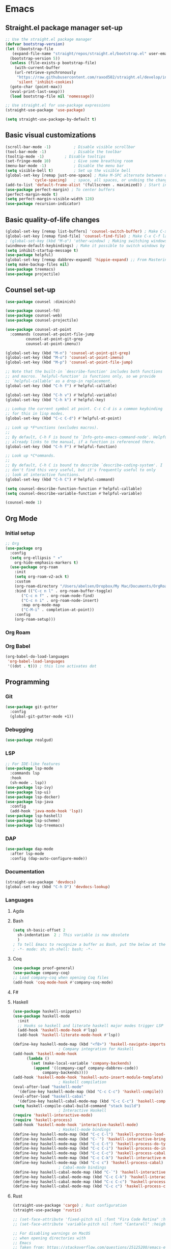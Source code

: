 * Emacs
** Straight.el package manager set-up
#+BEGIN_SRC emacs-lisp :tangle ~/.emacs.d/init.el :mkdirp yes
  ;; Use the straight.el package manager
  (defvar bootstrap-version)
  (let ((bootstrap-file
	 (expand-file-name "straight/repos/straight.el/bootstrap.el" user-emacs-directory))
	(bootstrap-version 5))
    (unless (file-exists-p bootstrap-file)
      (with-current-buffer
	  (url-retrieve-synchronously
	   "https://raw.githubusercontent.com/raxod502/straight.el/develop/install.el"
	   'silent 'inhibit-cookies)
	(goto-char (point-max))
	(eval-print-last-sexp)))
    (load bootstrap-file nil 'nomessage))

  ;; Use straight.el for use-package expressions
  (straight-use-package 'use-package)

  (setq straight-use-package-by-default t)
#+END_SRC
** Basic visual customizations
#+BEGIN_SRC emacs-lisp :tangle ~/.emacs.d/init.el :mkdirp yes
  (scroll-bar-mode -1)			; Disable visible scrollbar
  (tool-bar-mode -1)			; Disable the toolbar
  (tooltip-mode -1)			; Disable tooltips
  (set-fringe-mode 10)			; Give some breathing room
  (menu-bar-mode -1)			; Disable the menu bar
  (setq visible-bell t)			; Set up the visible bell
  (global-set-key [remap just-one-space] ; Make M-SPC alternate between deleting one
		      'cycle-spacing)	; space, all spaces, or undoing the changes
  (add-to-list 'default-frame-alist '(fullscreen . maximized)) ; Start in fullscreen
  (use-package perfect-margin) ; To center buffers
  (perfect-margin-mode t)
  (setq perfect-margin-visible-width 128)
  (use-package recursion-indicator)
#+END_SRC
** Basic quality-of-life changes
#+BEGIN_SRC emacs-lisp :tangle ~/.emacs.d/init.el :mkdirp yes
  (global-set-key [remap list-buffers] 'counsel-switch-buffer) ; Make C-x C-b launch counsel-switch-buffer
  (global-set-key [remap find-file] 'counsel-find-file) ; Make C-x C-f launch counsel-find-file
  ; (global-set-key (kbd "M-o") 'other-window) ; Making switching windows easier
  (windmove-default-keybindings) ; Make it possible to switch windows by using <shift> + <arrow key>
  (setq inhibit-startup-message t)
  (use-package helpful)
  (global-set-key [remap dabbrev-expand] 'hippie-expand) ;; From Mastering Emacs
  (setq make-backup-files nil)
  (use-package treemacs)
  (use-package projectile)
#+END_SRC
** Counsel set-up
#+BEGIN_SRC emacs-lisp :tangle ~/.emacs.d/init.el :mkdirp yes
  (use-package counsel :diminish)

  (use-package counsel-fd)
  (use-package counsel-web)
  (use-package counsel-projectile)

  (use-package counsel-at-point
    :commands (counsel-at-point-file-jump
	       counsel-at-point-git-grep
	       counsel-at-point-imenu))

  (global-set-key (kbd "M-n") 'counsel-at-point-git-grep)
  (global-set-key (kbd "M-o") 'counsel-at-point-imenu)
  (global-set-key (kbd "M-p") 'counsel-at-point-file-jump)

  ;; Note that the built-in `describe-function' includes both functions
  ;; and macros. `helpful-function' is functions only, so we provide
  ;; `helpful-callable' as a drop-in replacement.
  (global-set-key (kbd "C-h f") #'helpful-callable)

  (global-set-key (kbd "C-h v") #'helpful-variable)
  (global-set-key (kbd "C-h k") #'helpful-key)

  ;; Lookup the current symbol at point. C-c C-d is a common keybinding
  ;; for this in lisp modes.
  (global-set-key (kbd "C-c C-d") #'helpful-at-point)

  ;; Look up *F*unctions (excludes macros).
  ;;
  ;; By default, C-h F is bound to `Info-goto-emacs-command-node'. Helpful
  ;; already links to the manual, if a function is referenced there.
  (global-set-key (kbd "C-h F") #'helpful-function)

  ;; Look up *C*ommands.
  ;;
  ;; By default, C-h C is bound to describe `describe-coding-system'. I
  ;; don't find this very useful, but it's frequently useful to only
  ;; look at interactive functions.
  (global-set-key (kbd "C-h C") #'helpful-command)

  (setq counsel-describe-function-function #'helpful-callable)
  (setq counsel-describe-variable-function #'helpful-variable)

  (counsel-mode 1)
#+END_SRC
** Org Mode
*** Initial setup
#+BEGIN_SRC emacs-lisp :tangle ~/.emacs.d/init.el :mkdirp yes
  ;; Org
  (use-package org
    :config
    (setq org-ellipsis " ▾"
	  org-hide-emphasis-markers t)
    (use-package org-roam
      :init
      (setq org-roam-v2-ack t)
      :custom
      (org-roam-directory "/Users/abelsen/Dropbox/My Mac/Documents/OrgRoamNotes")
      :bind (("C-c n l" . org-roam-buffer-toggle)
	     ("C-c n f" . org-roam-node-find)
	     ("C-c n i" . org-roam-node-insert)
	     :map org-mode-map
	     ("C-M-i" . completion-at-point))
      :config
      (org-roam-setup)))
#+END_SRC
*** Org Roam
*** Org Babel
#+BEGIN_SRC emacs-lisp :tangle ~/.emacs.d/init.el :mkdirp yes
  (org-babel-do-load-languages
   'org-babel-load-languages
   '((dot . t))) ; this line activates dot
#+END_SRC
** Programming
*** Git
#+BEGIN_SRC emacs-lisp :tangle ~/.emacs.d/init.el :mkdirp yes
  (use-package git-gutter
    :config
    (global-git-gutter-mode +1))
#+END_SRC
*** Debugging
#+BEGIN_SRC emacs-lisp :tangle ~/.emacs.d/init.el :mkdirp: yes
  (use-package realgud)
#+END_SRC
*** LSP
#+BEGIN_SRC emacs-lisp :tangle ~/.emacs.d/init.el :mkdirp yes
  ;; For IDE-like features
  (use-package lsp-mode
    :commands lsp
    :hook
    (sh-mode . lsp))
  (use-package lsp-ivy)
  (use-package lsp-ui)
  (use-package lsp-docker)
  (use-package lsp-java
    :config
    (add-hook 'java-mode-hook 'lsp))
  (use-package lsp-haskell)
  (use-package lsp-scheme)
  (use-package lsp-treemacs)
#+END_SRC
*** DAP
#+BEGIN_SRC emacs-lisp :tangle ~/.emacs.d/init.el :mkdirp yes
  (use-package dap-mode
    :after lsp-mode
    :config (dap-auto-configure-mode))
#+END_SRC
*** Documentation
#+BEGIN_SRC emacs-lisp :tangle ~/.emacs.d/init.el :mkdirp yes
  (straight-use-package 'devdocs)
  (global-set-key (kbd "C-h D") 'devdocs-lookup)
#+END_SRC
*** Languages 
**** Agda
**** Bash
#+BEGIN_SRC emacs-lisp :tangle ~/.emacs.d/init.el :mkdirp yes
  (setq sh-basic-offset 2
	sh-indentation  2 ; This variable is now obsolete
	)
  ; To tell Emacs to recognize a buffer as Bash, put the below at the top of the file
  ; -*- mode: sh; sh-shell: bash; -*-
#+END_SRC
**** Coq
#+begin_src emacs-lisp :tangle ~/.emacs.d/init.el :mkdirp yes
  (use-package proof-general)
  (use-package company-coq)
  ;; Load company-coq when opening Coq files
  (add-hook 'coq-mode-hook #'company-coq-mode)
#+end_src
**** F#
**** Haskell
#+BEGIN_SRC emacs-lisp :tangle ~/.emacs.d/init.el :mkdirp yes
  (use-package haskell-snippets)
  (use-package haskell-mode
    :init
    ;; Hooks so haskell and literate haskell major modes trigger LSP setup
    (add-hook 'haskell-mode-hook #'lsp)
    (add-hook 'haskell-literate-mode-hook #'lsp))

  (define-key haskell-mode-map (kbd "<f8>") 'haskell-navigate-imports)
					  ; Company integration for Haskell
  (add-hook 'haskell-mode-hook
	    (lambda ()
	      (set (make-local-variable 'company-backends)
		   (append '((company-capf company-dabbrev-code))
			   company-backends))))
  (add-hook 'haskell-mode-hook 'haskell-auto-insert-module-template)
					  ; Haskell compilation
  (eval-after-load "haskell-mode"
    '(define-key haskell-mode-map (kbd "C-c C-c") 'haskell-compile))
  (eval-after-load "haskell-cabal"
    '(define-key haskell-cabal-mode-map (kbd "C-c C-c") 'haskell-compile))
  (setq haskell-compile-cabal-build-command "stack build")
					  ; Interactive Haskell
  (require 'haskell-interactive-mode)
  (require 'haskell-process)
  (add-hook 'haskell-mode-hook 'interactive-haskell-mode)
					  ; Haskell-mode bindings
  (define-key haskell-mode-map (kbd "C-c C-l") 'haskell-process-load-or-reload)
  (define-key haskell-mode-map (kbd "C-`") 'haskell-interactive-bring)
  (define-key haskell-mode-map (kbd "C-c C-t") 'haskell-process-do-type)
  (define-key haskell-mode-map (kbd "C-c C-i") 'haskell-process-do-info)
  (define-key haskell-mode-map (kbd "C-c C-c") 'haskell-process-cabal-build)
  (define-key haskell-mode-map (kbd "C-c C-k") 'haskell-interactive-mode-clear)
  (define-key haskell-mode-map (kbd "C-c c") 'haskell-process-cabal)
					  ; Cabal-mode bindings
  (define-key haskell-cabal-mode-map (kbd "C-`") 'haskell-interactive-bring)
  (define-key haskell-cabal-mode-map (kbd "C-c C-k") 'haskell-interactive-mode-clear)
  (define-key haskell-cabal-mode-map (kbd "C-c C-c") 'haskell-process-cabal-build)
  (define-key haskell-cabal-mode-map (kbd "C-c c") 'haskell-process-cabal)
#+END_SRC
**** Rust
#+BEGIN_SRC emacs-lisp :tangle ~/.emacs.d/init.el :mkdirp yes
  (straight-use-package 'cargo) ; Rust configuration
  (straight-use-package 'rustic)
#+END_SRC
#+BEGIN_SRC emacs-lisp :tangle ~/.emacs.d/init.el :mkdirp yes
  ;; (set-face-attribute 'fixed-pitch nil :font "Fira Code Retina" :height 260)
  ;; (set-face-attribute 'variable-pitch nil :font "Cantarell" :height 295 :weight 'regular)

  ;; For disabling warnings on MacOS
  ;; when opening directories with
  ;; Emacs
  ;; Taken from: https://stackoverflow.com/questions/25125200/emacs-error-ls-does-not-support-dired
  (when (string= system-type "darwin")
    (setq dired-use-ls-dired nil)
    (set-face-attribute 'default nil :font "JetBrainsMono Nerd Font Mono" :height 180))

  (use-package command-log-mode)

  ;; Use nord-theme
  (use-package nord-theme
    :straight t
    :init (load-theme 'nord t))

  ;; A better dired
  (use-package dirvish
    :init
    (dirvish-override-dired-mode))

  (use-package all-the-icons)

  ;; For Japanese study
  (use-package weblio)
#+END_SRC
#+BEGIN_SRC emacs-lisp :tangle ~/.emacs.d/init.el :mkdirp yes
  ;; Use deadgrep to quickly search the contents of files
  (straight-use-package 'deadgrep)

  ;; Magit
  (use-package magit
    :straight t)

  ;; For reading EPUB files
  (use-package nov
    :straight t
    :config
    (add-to-list 'auto-mode-alist '("\\.epub\\'" . nov-mode)))

  ;; Add "hybrid" numbers
  ;; I.e., the line corresponding to point
  ;; will show the absolute line number while
  ;; the rest will show relative line numbers
  (column-number-mode)
  (setq display-line-numbers-type 'relative)
  (global-display-line-numbers-mode t)

  ;; Customize modeline
  (use-package telephone-line
    :init (telephone-line-mode 1))

  ;; Disable line numbers for some modes
  (dolist (mode '(eshell-mode-hook
		  org-mode-hook
		  shell-mode-hook
		  term-mode-hook))
    (add-hook mode (lambda () (display-line-numbers-mode 0))))

  (use-package rainbow-delimiters
    :hook (prog-mode . rainbow-delimiters-mode))

  (use-package which-key
    :init (which-key-mode)
    :diminish which-key-mode
    :config
    (setq which-key-idle-delay 1))

  (use-package ivy
    :init
    (setq ivy-use-virtual-buffers t)
    (setq enable-recursive-minibuffers t)
    :config
    (use-package ivy-rich
      :init
      (ivy-rich-mode 1))
    (use-package swiper))

  (use-package markdown-mode
    :config (use-package markdown-toc))

  (use-package purescript-mode)

  (use-package company ; In-buffer completion
    :config
    ;; Trigger completion on Shift-Space
    (global-set-key (kbd "S-SPC") #'company-complete))
  (use-package yasnippet
    :config
    (yas-global-mode 1))

  (global-company-mode 1)
  (setq company-idle-delay 0)

  (use-package nix-mode ; Nix configuration
    :config
    (use-package nix-buffer)
    (use-package nix-sandbox)
    (use-package nix-env-install)
    (use-package nix-haskell-mode)
    (use-package nix-modeline)
    (use-package nix-update)
    (use-package nixpkgs-fmt))

  (use-package proof-general)
					  ; Lean configuration
  (straight-use-package 'lean-mode)

  (use-package beacon
    :config (beacon-mode 1)); To keep track of cursor position

  (straight-use-package 'kurecolor)

  (straight-use-package 'ebuku)

  (straight-use-package 'format-all)

  (use-package flycheck
    :config
    (add-hook 'sh-mode-hook 'flycheck-mode)
    (use-package flycheck-mercury)
    (use-package flycheck-rust))

  (straight-use-package 'fancy-dabbrev)

  (straight-use-package 'yaml-mode)
#+END_SRC
**** Scala
#+BEGIN_SRC emacs-lisp :tangle ~/.emacs.d/init.el :mkdirp yes
  (straight-use-package 'scala-mode)
  (straight-use-package 'lsp-metals)
#+END_SRC
*** Protobuf
#+BEGIN_SRC emacs-lisp :tangle ~/.emacs.d/init.el :mkdirp yes
  (straight-use-package 'protobuf-mode)
#+END_SRC
** Shell Set-Up
*** Bash
**** .bash_profile
#+BEGIN_SRC bash :tangle ~/.bash_profile :mkdirp yes
  export PATH=$HOME/.cargo/bin:$PATH
  export PATH=/Library/Apple/usr/bin:$PATH
  export PATH=/Library/TeX/texbin:$PATH
  export PATH=/sbin:$PATH
  export PATH=/usr/sbin:$PATH
  export PATH=/bin:$PATH
  export PATH=/usr/bin:$PATH
  export PATH=/System/Cryptexes/App/usr/bin:$PATH

  export PATH=/opt/homebrew/sbin:$PATH
  export PATH=/opt/homebrew/bin:$PATH

  # Ensure GHCup is on $PATH
  export PATH=$HOME/.ghcup/bin:$PATH

  # Ensure user-local binaries are on $PATH
  export PATH=/usr/local/bin:$PATH
  export PATH=$HOME/bin:$PATH

  # Ensure Nix is on $PATH
  export PATH=/nix/var/nix/profiles/default/bin:$PATH
  export PATH=$HOME/.nix-profile/bin:$PATH

  # Ensure LLVM is on $PATH
  export PATH=/opt/homebrew/opt/llvm/bin:$PATH

  # Ensure Coursier-installed binaries are on $PATH
  export PATH=$HOME/Library/Application\ Support/Coursier/bin:$PATH

  # Preferred editor for local and remote sessions
  if [[ -n $SSH_CONNECTION ]]; then
    export EDITOR='vim'
  else
    export EDITOR='emacs'
  fi

  # The following prevents accidental loss of access to the nix commands
  # as a result of a macOS update.
  # Taken from: https://github.com/NixOS/nix/issues/2280#issue-339017509
  # Nix
  if [ -e '/nix/var/nix/profiles/default/etc/profile.d/nix-daemon.sh' ]; then
    . '/nix/var/nix/profiles/default/etc/profile.d/nix-daemon.sh'
  fi
  # End Nix
#+END_SRC
**** .bashrc
#+BEGIN_SRC bash :tangle ~/.bashrc :mkdirp yes
# Enable the subsequent settings only in interactive sessions
case $- in
  *i*) ;;
    *) return;;
esac

# Path to your oh-my-bash installation.
export OSH='/Users/abelsen/.oh-my-bash'

# Set name of the theme to load. Optionally, if you set this to "random"
# it'll load a random theme each time that oh-my-bash is loaded.
OSH_THEME="font"

# Uncomment the following line to use case-sensitive completion.
# CASE_SENSITIVE="true"

# Uncomment the following line to use hyphen-insensitive completion. Case
# sensitive completion must be off. _ and - will be interchangeable.
# HYPHEN_INSENSITIVE="true"

# Uncomment the following line to disable bi-weekly auto-update checks.
# DISABLE_AUTO_UPDATE="true"

# Uncomment the following line to change how often to auto-update (in days).
# export UPDATE_OSH_DAYS=13

# Uncomment the following line to disable colors in ls.
# DISABLE_LS_COLORS="true"

# Uncomment the following line to disable auto-setting terminal title.
# DISABLE_AUTO_TITLE="true"

# Uncomment the following line to enable command auto-correction.
# ENABLE_CORRECTION="true"

# Uncomment the following line to display red dots whilst waiting for completion.
# COMPLETION_WAITING_DOTS="true"

# Uncomment the following line if you want to disable marking untracked files
# under VCS as dirty. This makes repository status check for large repositories
# much, much faster.
# DISABLE_UNTRACKED_FILES_DIRTY="true"

# Uncomment the following line if you want to change the command execution time
# stamp shown in the history command output.  One of the following values can
# be used to specify the timestamp format.
# * 'mm/dd/yyyy'     # mm/dd/yyyy + time
# * 'dd.mm.yyyy'     # dd.mm.yyyy + time
# * 'yyyy-mm-dd'     # yyyy-mm-dd + time
# * '[mm/dd/yyyy]'   # [mm/dd/yyyy] + [time] with colors
# * '[dd.mm.yyyy]'   # [dd.mm.yyyy] + [time] with colors
# * '[yyyy-mm-dd]'   # [yyyy-mm-dd] + [time] with colors
# If not set, the default value is 'yyyy-mm-dd'.
# HIST_STAMPS='yyyy-mm-dd'

# Uncomment the following line if you do not want OMB to overwrite the existing
# aliases by the default OMB aliases defined in lib/*.sh
# OMB_DEFAULT_ALIASES="check"

# Would you like to use another custom folder than $OSH/custom?
# OSH_CUSTOM=/path/to/new-custom-folder

# To disable the uses of "sudo" by oh-my-bash, please set "false" to
# this variable.  The default behavior for the empty value is "true".
OMB_USE_SUDO=true

# Which completions would you like to load? (completions can be found in ~/.oh-my-bash/completions/*)
# Custom completions may be added to ~/.oh-my-bash/custom/completions/
# Example format: completions=(ssh git bundler gem pip pip3)
# Add wisely, as too many completions slow down shell startup.
completions=(
  git
  composer
  ssh
)

# Which aliases would you like to load? (aliases can be found in ~/.oh-my-bash/aliases/*)
# Custom aliases may be added to ~/.oh-my-bash/custom/aliases/
# Example format: aliases=(vagrant composer git-avh)
# Add wisely, as too many aliases slow down shell startup.
aliases=(
  general
)

# Which plugins would you like to load? (plugins can be found in ~/.oh-my-bash/plugins/*)
# Custom plugins may be added to ~/.oh-my-bash/custom/plugins/
# Example format: plugins=(rails git textmate ruby lighthouse)
# Add wisely, as too many plugins slow down shell startup.
plugins=(
  git
  bashmarks
)

# Which plugins would you like to conditionally load? (plugins can be found in ~/.oh-my-bash/plugins/*)
# Custom plugins may be added to ~/.oh-my-bash/custom/plugins/
# Example format: 
#  if [ "$DISPLAY" ] || [ "$SSH" ]; then
#      plugins+=(tmux-autoattach)
#  fi

source "$OSH"/oh-my-bash.sh

# User configuration
# export MANPATH="/usr/local/man:$MANPATH"

# You may need to manually set your language environment
# export LANG=en_US.UTF-8

# Preferred editor for local and remote sessions
# if [[ -n $SSH_CONNECTION ]]; then
#   export EDITOR='vim'
# else
#   export EDITOR='mvim'
# fi

# Compilation flags
# export ARCHFLAGS="-arch x86_64"

# ssh
# export SSH_KEY_PATH="~/.ssh/rsa_id"

# Set personal aliases, overriding those provided by oh-my-bash libs,
# plugins, and themes. Aliases can be placed here, though oh-my-bash
# users are encouraged to define aliases within the OSH_CUSTOM folder.
# For a full list of active aliases, run `alias`.
#
# Example aliases
# alias bashconfig="mate ~/.bashrc"
# alias ohmybash="mate ~/.oh-my-bash"
#+END_SRC
** Languages
*** Japanese

